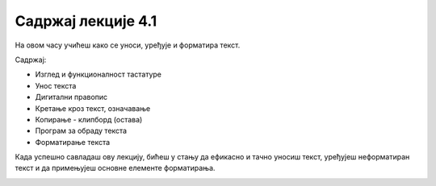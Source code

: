 Садржај лекције 4.1
===================



На овом часу учићеш како се уноси, уређује и форматира текст.



Садржај:

- Изглед и функционалност тастатуре

- Унос текста

- Дигитални правопис

- Кретање кроз текст, означавање

- Копирање - клипборд (остава)

- Програм за обраду текста

- Форматирање текста



Када успешно савладаш ову лекцију, бићеш у стању да ефикасно и тачно уносиш текст, уређујеш неформатиран текст и да примењујеш основне елементе форматирања.


.. image:: ../../_images/w1-Keyboard-Warrior.png
   :width: 300px   
   :align: center

